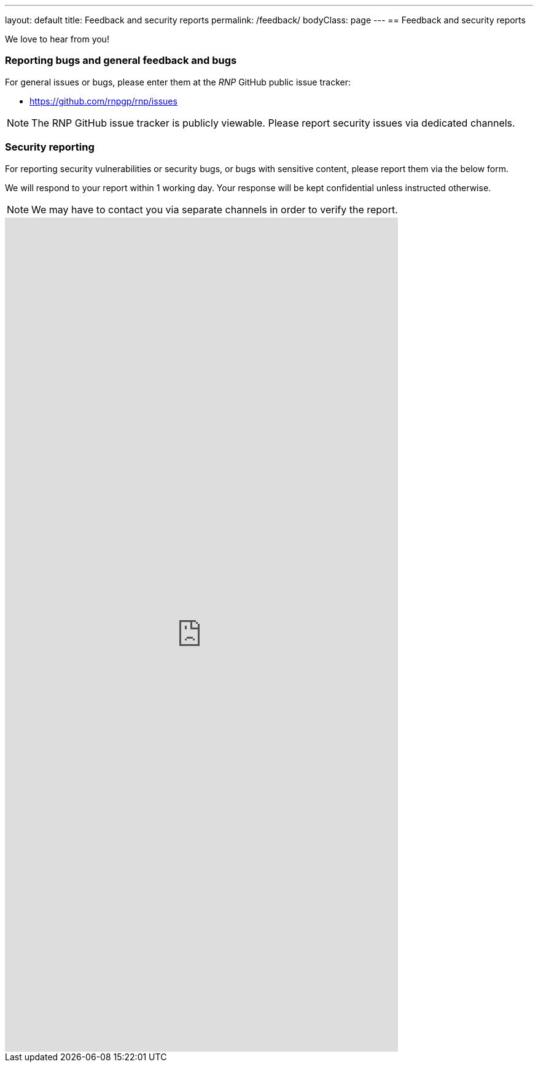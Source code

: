 ---
layout: default
title: Feedback and security reports
permalink: /feedback/
bodyClass: page
---
== Feedback and security reports

We love to hear from you!

=== Reporting bugs and general feedback and bugs

For general issues or bugs, please enter them at the
_RNP_ GitHub public issue tracker:

* https://github.com/rnpgp/rnp/issues

NOTE: The RNP GitHub issue tracker is publicly viewable. Please report
security issues via dedicated channels.

=== Security reporting

For reporting security vulnerabilities or security bugs, or
bugs with sensitive content,
please report them via the below form.

We will respond to your report within 1 working day.
Your response will be kept confidential unless instructed otherwise.

NOTE: We may have to contact you via separate channels
in order to verify the report.

++++
<iframe src="https://docs.google.com/forms/d/e/1FAIpQLSdyvElDhJcsU2ejV9z7VsdAVHMaVxqEugxeNALLBGOZl98s4g/viewform?embedded=true" width="640" height="1357" frameborder="0" marginheight="0" marginwidth="0">Loading…</iframe>
++++
